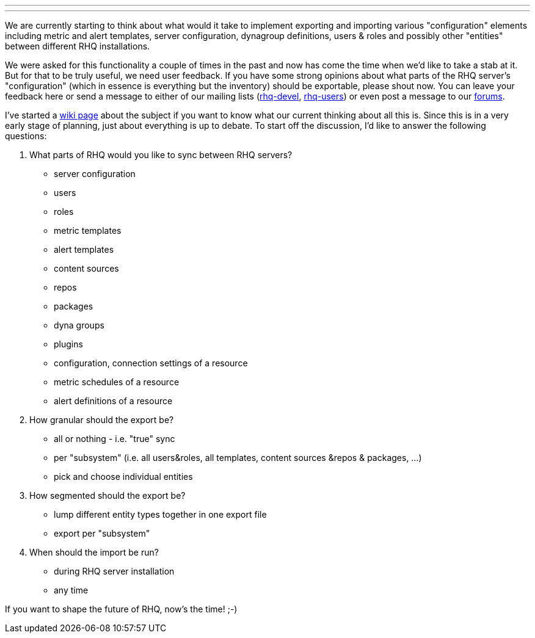 ---
:title: Planning configuration and templates export/import in RHQ
:tags: [rhq]
---

We are currently starting to think about what would it take to implement
exporting and importing various "configuration" elements including
metric and alert templates, server configuration, dynagroup definitions,
users & roles and possibly other "entities" between different RHQ
installations.

We were asked for this functionality a couple of times in the past and
now has come the time when we'd like to take a stab at it. But for that
to be truly useful, we need user feedback. If you have some strong
opinions about what parts of the RHQ server's "configuration" (which in
essence is everything but the inventory) should be exportable, please
shout now. You can leave your feedback here or send a message to either
of our mailing lists
(https://fedorahosted.org/mailman/listinfo/rhq-devel[rhq-devel],
https://fedorahosted.org/mailman/listinfo/rhq-users[rhq-users]) or even
post a message to our http://community.jboss.org/en/jopr[forums].

I've started a
http://wiki.rhq-project.org/display/RHQ/Design+-+Configuration+synchronization[wiki
page] about the subject if you want to know what our current thinking
about all this is. Since this is in a very early stage of planning, just
about everything is up to debate. To start off the discussion, I'd like
to answer the following questions:

1.  What parts of RHQ would you like to sync between RHQ servers?
* server configuration
* users
* roles
* metric templates
* alert templates
* content sources
* repos
* packages
* dyna groups
* plugins
* configuration, connection settings of a resource
* metric schedules of a resource
* alert definitions of a resource
2.  How granular should the export be?
* all or nothing - i.e. "true" sync
* per "subsystem" (i.e. all users&roles, all templates, content sources
&repos & packages, ...)
* pick and choose individual entities
3.  How segmented should the export be?
* lump different entity types together in one export file
* export per "subsystem"
4.  When should the import be run?
* during RHQ server installation
* any time

If you want to shape the future of RHQ, now's the time! ;-)
